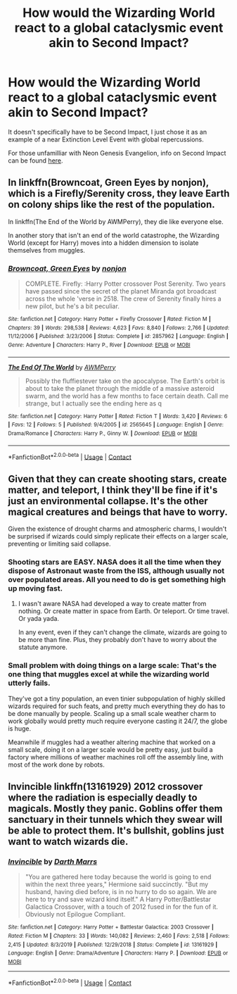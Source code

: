 #+TITLE: How would the Wizarding World react to a global cataclysmic event akin to Second Impact?

* How would the Wizarding World react to a global cataclysmic event akin to Second Impact?
:PROPERTIES:
:Author: Raesong
:Score: 0
:DateUnix: 1597979577.0
:DateShort: 2020-Aug-21
:FlairText: Discussion
:END:
It doesn't specifically have to be Second Impact, I just chose it as an example of a near Extinction Level Event with global repercussions.

For those unfamilliar with Neon Genesis Evangelion, info on Second Impact can be found [[https://wiki.evageeks.org/Second_Impact][here]].


** In linkffn(Browncoat, Green Eyes by nonjon), which is a Firefly/Serenity cross, they leave Earth on colony ships like the rest of the population.

In linkffn(The End of the World by AWMPerry), they die like everyone else.

In another story that isn't an end of the world catastrophe, the Wizarding World (except for Harry) moves into a hidden dimension to isolate themselves from muggles.
:PROPERTIES:
:Author: steve_wheeler
:Score: 1
:DateUnix: 1598068303.0
:DateShort: 2020-Aug-22
:END:

*** [[https://www.fanfiction.net/s/2857962/1/][*/Browncoat, Green Eyes/*]] by [[https://www.fanfiction.net/u/649528/nonjon][/nonjon/]]

#+begin_quote
  COMPLETE. Firefly: :Harry Potter crossover Post Serenity. Two years have passed since the secret of the planet Miranda got broadcast across the whole 'verse in 2518. The crew of Serenity finally hires a new pilot, but he's a bit peculiar.
#+end_quote

^{/Site/:} ^{fanfiction.net} ^{*|*} ^{/Category/:} ^{Harry} ^{Potter} ^{+} ^{Firefly} ^{Crossover} ^{*|*} ^{/Rated/:} ^{Fiction} ^{M} ^{*|*} ^{/Chapters/:} ^{39} ^{*|*} ^{/Words/:} ^{298,538} ^{*|*} ^{/Reviews/:} ^{4,623} ^{*|*} ^{/Favs/:} ^{8,840} ^{*|*} ^{/Follows/:} ^{2,766} ^{*|*} ^{/Updated/:} ^{11/12/2006} ^{*|*} ^{/Published/:} ^{3/23/2006} ^{*|*} ^{/Status/:} ^{Complete} ^{*|*} ^{/id/:} ^{2857962} ^{*|*} ^{/Language/:} ^{English} ^{*|*} ^{/Genre/:} ^{Adventure} ^{*|*} ^{/Characters/:} ^{Harry} ^{P.,} ^{River} ^{*|*} ^{/Download/:} ^{[[http://www.ff2ebook.com/old/ffn-bot/index.php?id=2857962&source=ff&filetype=epub][EPUB]]} ^{or} ^{[[http://www.ff2ebook.com/old/ffn-bot/index.php?id=2857962&source=ff&filetype=mobi][MOBI]]}

--------------

[[https://www.fanfiction.net/s/2565645/1/][*/The End Of The World/*]] by [[https://www.fanfiction.net/u/833834/AWMPerry][/AWMPerry/]]

#+begin_quote
  Possibly the fluffiestever take on the apocalypse. The Earth's orbit is about to take the planet through the middle of a massive asteroid swarm, and the world has a few months to face certain death. Call me strange, but I actually see the ending here as q
#+end_quote

^{/Site/:} ^{fanfiction.net} ^{*|*} ^{/Category/:} ^{Harry} ^{Potter} ^{*|*} ^{/Rated/:} ^{Fiction} ^{T} ^{*|*} ^{/Words/:} ^{3,420} ^{*|*} ^{/Reviews/:} ^{6} ^{*|*} ^{/Favs/:} ^{12} ^{*|*} ^{/Follows/:} ^{5} ^{*|*} ^{/Published/:} ^{9/4/2005} ^{*|*} ^{/id/:} ^{2565645} ^{*|*} ^{/Language/:} ^{English} ^{*|*} ^{/Genre/:} ^{Drama/Romance} ^{*|*} ^{/Characters/:} ^{Harry} ^{P.,} ^{Ginny} ^{W.} ^{*|*} ^{/Download/:} ^{[[http://www.ff2ebook.com/old/ffn-bot/index.php?id=2565645&source=ff&filetype=epub][EPUB]]} ^{or} ^{[[http://www.ff2ebook.com/old/ffn-bot/index.php?id=2565645&source=ff&filetype=mobi][MOBI]]}

--------------

*FanfictionBot*^{2.0.0-beta} | [[https://github.com/FanfictionBot/reddit-ffn-bot/wiki/Usage][Usage]] | [[https://www.reddit.com/message/compose?to=tusing][Contact]]
:PROPERTIES:
:Author: FanfictionBot
:Score: 1
:DateUnix: 1598068329.0
:DateShort: 2020-Aug-22
:END:


** Given that they can create shooting stars, create matter, and teleport, I think they'll be fine if it's just an environmental collapse. It's the other magical creatures and beings that have to worry.

Given the existence of drought charms and atmospheric charms, I wouldn't be surprised if wizards could simply replicate their effects on a larger scale, preventing or limiting said collapse.
:PROPERTIES:
:Author: Impossible-Poetry
:Score: 1
:DateUnix: 1597984020.0
:DateShort: 2020-Aug-21
:END:

*** Shooting stars are EASY. NASA does it all the time when they dispose of Astronaut waste from the ISS, although usually not over populated areas. All you need to do is get something high up moving fast.
:PROPERTIES:
:Author: 15_Redstones
:Score: 0
:DateUnix: 1598040771.0
:DateShort: 2020-Aug-22
:END:

**** I wasn't aware NASA had developed a way to create matter from nothing. Or create matter in space from Earth. Or teleport. Or time travel. Or yada yada.

In any event, even if they can't change the climate, wizards are going to be more than fine. Plus, they probably don't have to worry about the statute anymore.
:PROPERTIES:
:Author: Impossible-Poetry
:Score: 1
:DateUnix: 1598062151.0
:DateShort: 2020-Aug-22
:END:


*** Small problem with doing things on a large scale: That's the one thing that muggles excel at while the wizarding world utterly fails.

They've got a tiny population, an even tinier subpopulation of highly skilled wizards required for such feats, and pretty much everything they do has to be done manually by people. Scaling up a small scale weather charm to work globally would pretty much require everyone casting it 24/7, the globe is huge.

Meanwhile if muggles had a weather altering machine that worked on a small scale, doing it on a larger scale would be pretty easy, just build a factory where millions of weather machines roll off the assembly line, with most of the work done by robots.
:PROPERTIES:
:Author: 15_Redstones
:Score: 0
:DateUnix: 1598041086.0
:DateShort: 2020-Aug-22
:END:


** Invincible linkffn(13161929) 2012 crossover where the radiation is especially deadly to magicals. Mostly they panic. Goblins offer them sanctuary in their tunnels which they swear will be able to protect them. It's bullshit, goblins just want to watch wizards die.
:PROPERTIES:
:Author: streakermaximus
:Score: 1
:DateUnix: 1597996666.0
:DateShort: 2020-Aug-21
:END:

*** [[https://www.fanfiction.net/s/13161929/1/][*/Invincible/*]] by [[https://www.fanfiction.net/u/1229909/Darth-Marrs][/Darth Marrs/]]

#+begin_quote
  "You are gathered here today because the world is going to end within the next three years," Hermione said succinctly. "But my husband, having died before, is in no hurry to do so again. We are here to try and save wizard kind itself." A Harry Potter/Battlestar Galactica Crossover, with a touch of 2012 fused in for the fun of it. Obviously not Epilogue Compliant.
#+end_quote

^{/Site/:} ^{fanfiction.net} ^{*|*} ^{/Category/:} ^{Harry} ^{Potter} ^{+} ^{Battlestar} ^{Galactica:} ^{2003} ^{Crossover} ^{*|*} ^{/Rated/:} ^{Fiction} ^{M} ^{*|*} ^{/Chapters/:} ^{33} ^{*|*} ^{/Words/:} ^{140,082} ^{*|*} ^{/Reviews/:} ^{2,460} ^{*|*} ^{/Favs/:} ^{2,518} ^{*|*} ^{/Follows/:} ^{2,415} ^{*|*} ^{/Updated/:} ^{8/3/2019} ^{*|*} ^{/Published/:} ^{12/29/2018} ^{*|*} ^{/Status/:} ^{Complete} ^{*|*} ^{/id/:} ^{13161929} ^{*|*} ^{/Language/:} ^{English} ^{*|*} ^{/Genre/:} ^{Drama/Adventure} ^{*|*} ^{/Characters/:} ^{Harry} ^{P.} ^{*|*} ^{/Download/:} ^{[[http://www.ff2ebook.com/old/ffn-bot/index.php?id=13161929&source=ff&filetype=epub][EPUB]]} ^{or} ^{[[http://www.ff2ebook.com/old/ffn-bot/index.php?id=13161929&source=ff&filetype=mobi][MOBI]]}

--------------

*FanfictionBot*^{2.0.0-beta} | [[https://github.com/FanfictionBot/reddit-ffn-bot/wiki/Usage][Usage]] | [[https://www.reddit.com/message/compose?to=tusing][Contact]]
:PROPERTIES:
:Author: FanfictionBot
:Score: 0
:DateUnix: 1597996684.0
:DateShort: 2020-Aug-21
:END:
